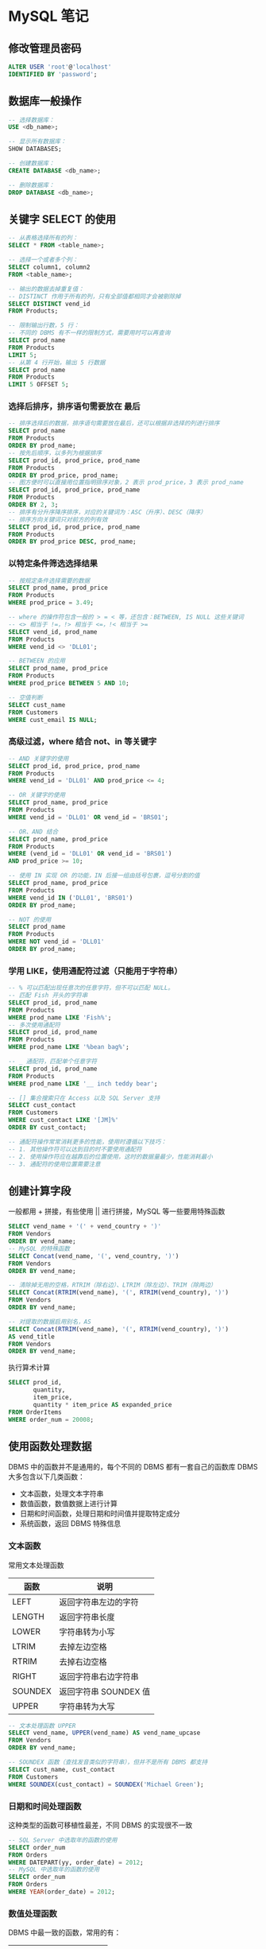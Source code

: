 #+STARTUP: indent
* MySQL 笔记
** 修改管理员密码
#+BEGIN_SRC sql
ALTER USER 'root'@'localhost'
IDENTIFIED BY 'password';
#+END_SRC

** 数据库一般操作
#+BEGIN_SRC sql
-- 选择数据库：
USE <db_name>;

-- 显示所有数据库：
SHOW DATABASES;

-- 创建数据库：
CREATE DATABASE <db_name>;

-- 删除数据库：
DROP DATABASE <db_name>;
#+END_SRC

** 关键字 SELECT 的使用
#+BEGIN_SRC sql
-- 从表格选择所有的列：
SELECT * FROM <table_name>;

-- 选择一个或者多个列：
SELECT column1, column2
FROM <table_name>;

-- 输出的数据去掉重复值：
-- DISTINCT 作用于所有的列，只有全部值都相同才会被剔除掉
SELECT DISTINCT vend_id
FROM Products;

-- 限制输出行数，5 行：
-- 不同的 DBMS 有不一样的限制方式，需要用时可以再查询
SELECT prod_name
FROM Products
LIMIT 5;
-- 从第 4 行开始，输出 5 行数据
SELECT prod_name
FROM Products
LIMIT 5 OFFSET 5;
#+END_SRC

*** 选择后排序，排序语句需要放在 *最后*
#+BEGIN_SRC sql
-- 排序选择后的数据，排序语句需要放在最后，还可以根据非选择的列进行排序
SELECT prod_name
FROM Products
ORDER BY prod_name;
-- 按先后顺序，以多列为根据排序
SELECT prod_id, prod_price, prod_name
FROM Products
ORDER BY prod_price, prod_name;
-- 图方便时可以直接用位置指明排序对象，2 表示 prod_price，3 表示 prod_name
SELECT prod_id, prod_price, prod_name
FROM Products
ORDER BY 2, 3;
-- 排序有分升序降序排序，对应的关键词为：ASC（升序）、DESC（降序）
-- 排序方向关键词只对前方的列有效
SELECT prod_id, prod_price, prod_name
FROM Products
ORDER BY prod_price DESC, prod_name;
#+END_SRC

*** 以特定条件筛选选择结果
#+BEGIN_SRC sql
-- 按规定条件选择需要的数据
SELECT prod_name, prod_price
FROM Products
WHERE prod_price = 3.49;

-- where 的操作符包含一般的 > = < 等，还包含：BETWEEN, IS NULL 这些关键词
-- <> 相当于 !=，!> 相当于 <=，!< 相当于 >=
SELECT vend_id, prod_name
FROM Products
WHERE vend_id <> 'DLL01';

-- BETWEEN 的应用
SELECT prod_name, prod_price
FROM Products
WHERE prod_price BETWEEN 5 AND 10;

-- 空值判断
SELECT cust_name
FROM Customers
WHERE cust_email IS NULL;
#+END_SRC

*** 高级过滤，where 结合 not、in 等关键字
#+BEGIN_SRC sql
-- AND 关键字的使用
SELECT prod_id, prod_price, prod_name
FROM Products
WHERE vend_id = 'DLL01' AND prod_price <= 4;

-- OR 关键字的使用
SELECT prod_name, prod_price
FROM Products
WHERE vend_id = 'DLL01' OR vend_id = 'BRS01';

-- OR、AND 结合
SELECT prod_name, prod_price
FROM Products
WHERE (vend_id = 'DLL01' OR vend_id = 'BRS01')
AND prod_price >= 10;

-- 使用 IN 实现 OR 的功能，IN 后接一组由括号包裹，逗号分割的值
SELECT prod_name, prod_price
FROM Products
WHERE vend_id IN ('DLL01', 'BRS01')
ORDER BY prod_name;

-- NOT 的使用
SELECT prod_name
FROM Products
WHERE NOT vend_id = 'DLL01'
ORDER BY prod_name;
#+END_SRC

*** 学用 LIKE，使用通配符过滤（只能用于字符串）
#+BEGIN_SRC sql
-- % 可以匹配出现任意次的任意字符，但不可以匹配 NULL。
-- 匹配 Fish 开头的字符串
SELECT prod_id, prod_name
FROM Products
WHERE prod_name LIKE 'Fish%';
-- 多次使用通配符
SELECT prod_id, prod_name
FROM Products
WHERE prod_name LIKE '%bean bag%';

-- _ 通配符，匹配单个任意字符
SELECT prod_id, prod_name
FROM Products
WHERE prod_name LIKE '__ inch teddy bear';

-- [] 集合搜索只在 Access 以及 SQL Server 支持
SELECT cust_contact
FROM Customers
WHERE cust_contact LIKE '[JM]%'
ORDER BY cust_contact;

-- 通配符操作常常消耗更多的性能，使用时遵循以下技巧：
-- 1. 其他操作符可以达到目的时不要使用通配符
-- 2. 使用操作符应在越靠后的位置使用，这时的数据量最少，性能消耗最小
-- 3. 通配符的使用位置需要注意
#+END_SRC

** 创建计算字段
**** 一般都用 + 拼接，有些使用 || 进行拼接，MySQL 等一些要用特殊函数
#+BEGIN_SRC sql
SELECT vend_name + '(' + vend_country + ')'
FROM Vendors
ORDER BY vend_name;
-- MySQL 的特殊函数
SELECT Concat(vend_name, '(', vend_country, ')')
FROM Vendors
ORDER BY vend_name;

-- 清除掉无用的空格，RTRIM（除右边）、LTRIM（除左边）、TRIM（除两边）
SELECT Concat(RTRIM(vend_name), '(', RTRIM(vend_country), ')')
FROM Vendors
ORDER BY vend_name;

-- 对提取的数据启用别名，AS
SELECT Concat(RTRIM(vend_name), '(', RTRIM(vend_country), ')')
AS vend_title
FROM Vendors
ORDER BY vend_name;
#+END_SRC
**** 执行算术计算
#+BEGIN_SRC sql
SELECT prod_id,
       quantity,
       item_price,
       quantity * item_price AS expanded_price
FROM OrderItems
WHERE order_num = 20008;
#+END_SRC
** 使用函数处理数据
DBMS 中的函数并不是通用的，每个不同的 DBMS 都有一套自己的函数库
DBMS 大多包含以下几类函数：
- 文本函数，处理文本字符串
- 数值函数，数值数据上进行计算
- 日期和时间函数，处理日期和时间值并提取特定成分
- 系统函数，返回 DBMS 特殊信息

*** 文本函数
常用文本处理函数
| 函数    | 说明                  |
|---------+-----------------------|
| LEFT    | 返回字符串左边的字符  |
| LENGTH  | 返回字符串长度        |
| LOWER   | 字符串转为小写        |
| LTRIM   | 去掉左边空格          |
| RTRIM   | 去掉右边空格          |
| RIGHT   | 返回字符串右边字符串  |
| SOUNDEX | 返回字符串 SOUNDEX 值 |
| UPPER   | 字符串转为大写        |

#+BEGIN_SRC sql
-- 文本处理函数 UPPER
SELECT vend_name, UPPER(vend_name) AS vend_name_upcase
FROM Vendors
ORDER BY vend_name;

-- SOUNDEX 函数（查找发音类似的字符串），但并不是所有 DBMS 都支持
SELECT cust_name, cust_contact
FROM Customers
WHERE SOUNDEX(cust_contact) = SOUNDEX('Michael Green');
#+END_SRC

*** 日期和时间处理函数
这种类型的函数可移植性最差，不同 DBMS 的实现很不一致
#+BEGIN_SRC sql
-- SQL Server 中选取年的函数的使用
SELECT order_num
FROM Orders
WHERE DATEPART(yy, order_date) = 2012;
-- MySQL 中选取年的函数的使用
SELECT order_num
FROM Orders
WHERE YEAR(order_date) = 2012;
#+END_SRC

*** 数值处理函数
DBMS 中最一致的函数，常用的有：
| 函数   | 说明           |
|--------+----------------|
| ABS()  | 返回绝对值     |
| COS()  | 返回角度余弦   |
| EXP()  | 返回数的指数值 |
| PI()   | 返回圆周率     |
| SIN()  | 发怒以角度正弦 |
| SQRT() | 返回数的平方根 |
| TAN()  | 返回角度正切   |

** 汇总数据（聚集函数）
| 函数    | 说明 |
|---------+------|
| AVG()   |      |
| COUNT() |      |
| MAX()   |      |
| MIN()   |      |
| SUM()   |      |
#+BEGIN_SRC sql
-- AVG 函数只能用于单个列，要获得多个列平均值需要
-- 对一列数据使用 AVG 函数
SELECT AVG(prod_price) AS avg_price
FROM Products;
-- 对过滤后的数据采用 AVG 函数
SELECT AVG(prod_price) AS avg_price
FROM Products
WHERE vend_id = 'DLL01';

-- COUNT 函数，* 会统计全部项，包括 NULL 值。指定列名则会忽略 NULL 值
SELECT COUNT(*) AS num_cust
FROM Customers;

-- MAX 函数，返回最大值
SELECT MAX(prod_price) AS max_price
FROM Products;
-- MIN 函数，返回最小值
SELECT MIN(prod_price) AS min_price
FROM Products;

-- SUM 函数，总计指定列值
SELECT SUM(quantity) AS items_ordered
FROM OrderItems
WHERE order_num = 20005;
-- 结合多个函数
SELECT AVG(DISTINCT prod_price) AS avg_price
FROM Products
WHERE vend_id = 'DLL01';

-- 组合聚集函数
SELECT COUNT(*) AS num_items,
       MIN(prod_price) AS price_min,
       MAX(prod_price) AS price_max,
       AVG(prod_price) AS price_avg
FROM Products;
#+END_SRC
** 分组数据
涉及到两个子句：GROUP BY、HAVING
GROUP BY 子句必须要遵循一些规定：
- 必须出现在 where 子句之后，order by 子句之前
- 除聚集计算语句外，select 语句中的每一列都必须在 group by 子句中给出
- group by 子句中列出的每一列都必须是检索列或有效的表达式（不能是聚集函数）

WHERE 过滤行，而这里 HAVING 过滤分组
WHERE 在数据分组前进行过滤，而 HAVING 则是在数据分组后进行过滤
#+BEGIN_SRC sql
-- GROUP BY 与 HAVING 的应用
SELECT cust_id, COUNT(*) AS orders
FROM Orders
GROUP BY cust_id
HAVING count(*) >= 2;

-- HAVING 与 WHERE 同时应用
SELECT vend_id, COUNT(*) AS num_prods
FROM Products
WHERE prod_price >= 4
GROUP BY vend_id
HAVING COUNT(*) >= 2;

-- 使用 GROUP BY 时也应该使用 ORDER BY 保证输出的顺序
SELECT order_num, COUNT(*) AS items
FROM OrderItems
GROUP BY order_num
HAVING COUNT(*) >= 3
ORDER BY items, order_num;
#+END_SRC
** 使用子查询
子查询，即嵌套在其他查询中的查询。
子查询的 select 语句只能查询单个列，检索多个列会出错
过多子查询会影响性能
#+BEGIN_SRC sql
-- 一层子查询
SELECT cust_id
FROM Orders
WHERE order_num IN (SELECT order_num
                    FROM OrderItems
                    WHERE prod_id = 'RGAN01');
-- 二层子查询
SELECT cust_name, cust_contact
FROM Customers
WHERE cust_id IN (SELECT cust_id
                  FROM Orders
                  WHERE order_num IN (SELECT order_num
                                      FROM OrderItems
                                      WHERE prod_id = 'RGAN01'));

-- 作为计算字段使用子查询
-- 使用完全列名是为了避免歧义，如果在 SELECT 中操作多个表，就应该使用完全限定列名
SELECT cust_name,
       cust_state,
       (SELECT COUNT(*)
       FROM Orders
       WHERE Orders.cust_id = Customers.cust_id) AS orders
FROM Customers
ORDER BY cust_name;
#+END_SRC
** 联结表
联结是一种机制，用于在一条 select 语句中关联表，联结多个表返回一组输出。也就是将多个表中的数据关联到一起
联结并非实际存在，只在查询执行期间存在。
联结的表越多，性能下降越厉害
#+BEGIN_SRC sql
-- 内联结，基于两个表之间的相等测试
SELECT vend_name, prod_name, prod_price
FROM Vendors, Products
WHERE Vendors.vend_id = Products.vend_id;
-- 同等作用的准确写法
SELECT vend_name, prod_name, prod_price
FROM Vendors INNER JOIN Products
ON Vendors.vend_id = Products.vend_id;

-- 联结多个表
SELECT prod_name, vend_name, prod_price, quantity
FROM OrderItems, Products, Vendors
WHERE Products.vend_id = Vendors.vend_id
AND OrderItems.prod_id = Products.prod_id
AND order_num = 20007;
#+END_SRC
** 高级联结
内联结是最为简单的联结，还有其他一些联结：自联结（self-join）、自然联结（natural join）、外联结（outer-join）
*** 自联结
#+BEGIN_SRC sql
-- 使用表别名可以方便多次引用
SELECT cust_name, cust_contact
FROM Customers AS C, Orders AS O, OrderItems AS OI
WHERE C.cust_id = O.cust_id
AND OI.order_num = O.order_num
AND prod_id = 'RGAN01';

-- 两段相同结果的 SQL 查询
-- 子查询
SELECT cust_id, cust_name, cust_contact
FROM Customers
WHERE cust_name = (SELECT cust_name
                   FROM Customers
                   WHERE cust_contact = 'Jim Jones');
-- 联结查询
SELECT c1.cust_id, c1.cust_name, c1.cust_contact
FROM Customers AS c1, Customers AS c2
WHERE c1.cust_name = c2.cust_name
AND c2.cust_contact = 'Jim Jones';
#+END_SRC
*** 自然联结
对表进行联结，应该至少有一列不止出现在一个表中（被联结的列）。使每列只返回一次
做法：对一个表使用通配符（SELECT *），对其他表的列使用明确的子集来完成。
#+BEGIN_SRC sql
-- 
SELECT C.*, O.order_num, O.order_date,
       OI.prod_id, OI.quantity, OI.item_price
FROM Customers AS C, Orders AS O, OrderItems AS OI
WHERE C.cust_id = O.cust_id
AND OI.order_num = O.order_num
AND prod_id = 'RGAN01';
#+END_SRC
*** 外联结
#+BEGIN_SRC sql
-- 外联结的 LEFT 与 RIGHT 指的是那个表的行被完全保留
-- LEFT 指左边的表的行需要完全保留，不管是否符合 ON 后的条件，RIGHT 则是右边
SELECT Customers.cust_id, Orders.order_num
FROM Customers LEFT OUTER JOIN Orders
ON Customers.cust_id = Orders.cust_id;

-- 全外联结
-- 检索所有行并关联可以关联的行，但 MySQL 等很多的 DBMS 不支持
select Customers.cust_id, Orders.order_num
from Orders full order join Customers
on Orders.cust_id = Customers.cust_id;
#+END_SRC
*** 带聚集函数的联结
#+BEGIN_SRC sql
SELECT Customers.cust_id,
COUNT(Orders.order_num) AS num_ord
FROM Customers INNER JOIN Orders
ON Customers.cust_id = Orders.cust_id
GROUP BY Customers.cust_id;
#+END_SRC

编写 SQL 语句时，在一个联结中可以包含多个表，甚至可以对每个联结采用不同的联结类型。但是先对每个联结进行测试，最后再结合在一起测试能更有利于排除故障
** 组合查询
执行多个查询并将结果作为一个结果集返回，这时就需要用到 UNION 操作符，这种查询称为复合查询

使用组合查询的情况主要有两种：
- 一个查询中从不同的表返回数据结构
- 对一个表执行多个查询，按一个查询返回数据

UNION 的使用非常简单，只需要在各条 SELECT 语句之间放上关键字 UNION

使用 UNION 时需要注意几条规则：
- UNION 必须由两条以上的 SELECT 语句组成
- 每个查询必须包含相同的列、表达式或聚集函数。次序不需要相同
- 列数据必须兼容，类型不必完全相同

UNION 会自动忽略相同的行，如果需要全部的行的话，可以使用：UNION ALL

#+BEGIN_SRC sql
-- 普通的 UNION 应用
SELECT cust_name, cust_contact, cust_email
FROM Customers
WHERE cust_state IN ('IL', 'IN', 'MI')
UNION
SELECT cust_name, cust_contact, cust_email
FROM Customers
WHERE cust_name = 'Fun4All';

-- 对 UNION 后的结果只能使用一次 ORDER BY 进行排序
-- 不存在适用于对某部分进行某种排序，另一部分进行另一种排序的情况
SELECT cust_name, cust_contact, cust_email
FROM Customers
WHERE cust_state IN ('IL', 'IN', 'MI')
UNION
SELECT cust_name, cust_contact, cust_email
FROM Customers
WHERE cust_name = 'Fun4All'
ORDER BY cust_name, cust_contact;
#+END_SRC
** 数据插入
INSERT 用于插入数据到数据库表中，插入的方式分几种：
- 插入完整的行
- 插入行的一部分
- 插入某些查询结果

#+BEGIN_SRC sql
-- 这里依赖了表中的数据位置，如果表结构改变，这里的插入语句就会引起错误
-- 更加可行的方式是限定每个位置
INSERT INTO Customers
VALUES('1000000006',
       'Toy Land',
       '123 Any Street',
       'New York',
       'NY',
       '11111',
       'USA',
       NULL,
       NULL);
-- 指定数据以及其对应项
INSERT INTO Customers(cust_id,
                      cust_name,
                      cust_address,
                      cust_city,
                      cust_state,
                      cust_zip,
                      cust_country,
                      cust_contact,
                      cust_email)
VALUES('1000000007',
       'Toy Land',
       '123 Any Street',
       'New York',
       'NY',
       '11111',
       'USA',
       NULL,
       NULL);

-- 插入检索出的数据
INSERT INTO Customers(cust_id,
                      cust_contact,
                      cust_email,
                      cust_name,
                      cust_address,
                      cust_city,
                      cust_state,
                      cust_zip,
                      cust_country)
SELECT cust_id,
       cust_contact,
       cust_email,
       cust_name,
       cust_address,
       cust_city,
       cust_state,
       cust_zip,
       cust_country
FROM CustNew;

-- 使用 INSERT SELECT 导出数据，SELECT INTO 导入数据
-- 将 Customers 中的数据导入到新表 CustCopy
select *
into CustCopy
from Customers;
-- MySQL 的语法不太一样
create table CustCopy as
select * from Customers;
#+END_SRC
** 更新和删除数据
基本的 UPDATE 语句由三部分组成，分别是：
- 要更新的表
- 列名和它们的新值
- 确定要更新哪些行的过滤条件

#+BEGIN_SRC sql
-- 更新单个列
UPDATE Customers
SET cust_email = 'kim@thetoystore.com'
WHERE cust_id = '1000000005';

-- 更新多个列，只需要对每个 “列 = 值” 之间用逗号分割
UPDATE Customers
SET cust_contact = 'Sam Roberts',
    cust_email = 'sam@toyland.com'
WHERE cust_id = '1000000006';
-- update 中可以使用子查询，有的 DBMS 支持在 UPDATE 中使用 FROM 子句来用一个表的数据更新另一个表的行
#+END_SRC

DELETE 的使用方式有两种：
- 从表中删除特定的行
- 从表中删除所有行

DELETE 不需要列名或通配符，它删除整行，而不是删除列
DELETE 删除行，但不删除表本身，而且如果要删除整个表的数据可以使用更快的： TRUNCATE TABLE 来实现
#+BEGIN_SRC sql
-- 删除某一行
DELETE FROM Customers
WHERE cust_id = '1000000006';
#+END_SRC

以下是一些实践原则：
- 在 UPDATE 以及 DELETE 使用 WHERE 子句前，先用 SELECT 进行测试，保证 where 得到的是正确的过滤结果。
- 保证每个表都有主键，以便使用 WHERE 选择
- 如果 DBMS 允许施加约束来防止执行不带 WHERE 子句的 UPDATE、DELETE 语句的话应该采用这个特性
** 创建和操纵表
*** 创建表
创建表需要提供基本的信息：
- 新表名称，在 CREATE TABLE 后给出
- 表列名字和定义用逗号分隔
- 有的 DBMS 需要指定表的位置
#+BEGIN_SRC sql
-- MySQL 中 VARCHAR 需要替换为 TEXT
CREATE TABLE Products
(
    prod_id        CHAR(10)         NOT NULL,
    vend_id        CHAR(10)         NOT NULL,
    prod_name      CHAR(254)        NOT NULL,
    prod_price     DECIMAL(8,2)     NOT NULL,
    prod_desc      VARCHAR(1000)    NULL
);

-- 创建时指定默认值
CREATE TABLE OrderItems
(
    order_num      INTEGER          NOT NULL,
    order_item     INTEGER          NOT NULL,
    prod_id        CHAR(10)         NOT NULL,
    quantity       INTEGER          NOT NULL        DEFAULT 1,
    item_price     DECIMAL(8,2)     NOT NULL
);
#+END_SRC

DBMS 中的默认值常用于日期或时间戳列，将系统日期用作默认日期。MySQL 中当前日期使用函数 CURRENT_DATE()，不同的 DBMS 具有不同的日期获取方式，具体需要查询对应的文档
*** 更新表
所有的DBMS 都支持 ALTER TABLE 但是所允许的更新内容差别很大
使用 ALTER TABLE 时需要考虑：
- 尽可能不在表中包含数据时进行表更新
- DBMS 允许新增列，但是会限制新增列的数据类型
- 许多 DBMS 不允许删除或更改表中的列
- 多数 DBMS 允许重新命名表中的列
- 许多 DBMS 限制对已经填有数据的列进行更改，对未填有数据的列几乎无限制

#+BEGIN_SRC sql
-- 为 Vendors 表新增一列
ALTER TABLE Vendors
ADD vend_phone CHAR(20);

-- 删除一列
ALTER TABLE Vendors
DROP COLUMN vend_phone;
#+END_SRC

对于复杂的表结构，按照以下步骤删除
- 用新的列布局创建一个新表
- 用 insert select 语句从旧表复制数据到新表
- 检验包含所需数据的新表
- 重命名旧表
- 用旧表原来的名字重命名新表
- 根据需要重新创建触发器、存储过程、索引和外键
*** 删除表
删除表使用 DROP TABLE 语句，很简单
表的删除没有确认、无法撤销。执行语句将永久删除表
#+BEGIN_SRC sql
DROP TABLE CustCopy;
#+END_SRC
*** 重命名表
表的重命名没有严格的标准，DBMS 的实现具有差异，具体需要查询 DBMS 文档
** 视图
视图作为虚拟的表，只包含使用时动态检索数据的查询

视图的常见应用有：
- 重用 SQL 语句
- 简化复杂的 SQL 操作，编写查询后，可以方便地重用而不必知道基本查询细节
- 使用表的一部分而不是整个表
- 保护数据。可以授予用户访问表的特定部分的权限，而不是整个表的访问权限
- 更改数据格式和表示。视图可返回与底层表的表示和格式不同的数据

因为视图并不是真的表，其数据是从别的表检索出来的，因此对于复杂的视图可能会导致性能下降的特别厉害

视图的创建和使用有一些常见的规则：
- 与表一样，视图必须唯一命名
- 视图创建的数目没有限制
- 视图可以嵌套，可以利用其他视图中检索数据的查询来构造视图，但嵌套层数有限制，过多嵌套也会带来性能问题
- 许多 DBMS 禁止在视图查询中使用 ORDER BY 子句

#+BEGIN_SRC sql
-- 普通的查询需要知道具体的各个表的结构
-- 如果想要让不清楚表结构的人也可以简单进行查询，就可以使用视图
SELECT cust_name, cust_contact
FROM Customers, Orders, OrderItems
WHERE Customers.cust_id = Orders.cust_id
AND OrderItems.order_num = Orders.order_num
AND prod_id = 'RGAN01';
-- 使用视图建立表后，让查询想要的数据变得如下面一样方便
SELECT cust_name, cust_contact
FROM ProductCustomers
WHERE prod_id = 'RGAN01';
#+END_SRC

*** 创建视图
视图创建用： CREATE VIEW，删除视图用：DROP VIEW。覆盖（或更新）视图前必须先删除它
视图的最常见应用是隐藏复杂的 SQL

创建视图时，扩展视图的范围能够让视图更容易被重用。也就是说创建的视图不与特定数据绑定

#+BEGIN_SRC sql
-- 联结三个表，返回的结果作为一个表
-- 这里创建的视图不绑定特定数据，能够更容易被重用
CREATE VIEW ProductCustomers AS
SELECT cust_name, cust_contact, prod_id
FROM Customers, Orders, OrderItems
WHERE Customers.cust_id = Orders.cust_id
AND OrderItems.order_num = Orders.order_num;
#+END_SRC

视图的另一常见用途：重新格式化检索出的数据

#+BEGIN_SRC sql
-- 假设经常需要用到如下的查询结果
-- 那么就可以把它转换为视图
SELECT CONCAT(RTRIM(vend_name), ' (', RTRIM(vend_country), ')')
       AS vend_title
FROM Vendors

-- 创建所需视图
CREATE VIEW VendorLocations AS
SELECT CONCAT(RTRIM(vend_name), ' (', RTRIM(vend_country), ')')
       AS vend_title
FROM Vendors

-- 后续查询可以通过下面的查询
SELECT * FROM VendorLocations;
#+END_SRC

视图还有一个用途是用于过滤不想要的数据

#+BEGIN_SRC sql
-- 过滤了具有 NULL 值的行就可以得到所有具有有效邮箱地址的客户用于发邮件
CREATE VIEW CustomerEMailList AS
SELECT cust_id, cust_name, cust_email
FROM Customers
WHERE cust_email IS NOT NULL;
-- 查询来使用
SELECT * FROM CustomerEMailList
#+END_SRC

在简化计算字段的使用上，视图也特别有用

#+BEGIN_SRC sql
-- 一般时候使用计算字段
SELECT prod_id,
       quantity,
       item_price,
       quantity * item_price AS expanded_price
FROM OrderItems;
WHERE order_num = 20008;

-- 通过对计算字段建立视图，后续的使用就简单得多了
CREATE VIEW OrderItemsExpanded AS
SELECT order_num,
       prod_id,
       quantity,
       item_price,
       quantity * item_price AS expanded_price
FROM OrderItems;
-- 使用语句
SELECT * FROM OrderItemsExpanded
WHERE order_num = 20008;
#+END_SRC

** 使用存储过程
有些复杂的操作需要多条语句才能完成，这多条语句的执行次序有可能不是固定的，可能根据数据库表内的数据状态而变化。这个时候就需要用到存储过程。

使用存储过程的理由：
- 把处理封装在一个易用的单元中，简化复杂操作
- 不要求反复建立一系列处理步骤，保证了数据一致性
- 简化对变动的管理，如果表名、列名、业务逻辑等有改变，只需要修改存储过程的代码，保证了安全性
- 存储过程经过编译，性能好
- 有一些只能用在单个请求中的 SQL 元素和特性，存储过程可以使用其来编写功能更强更灵活的代码
*** 执行存储过程
存储过程执行比编写频繁，这里先了解其执行
#+BEGIN_SRC sql
EXECUTE AddNewProduct('JTS01',
                      'Stuffed Eiffel Tower',
                      6.49,
                      'Plush stuffed toy with the text La Tour Eiffel in red white and blue');
#+END_SRC

要能正确执行上述语句，存储过程需要完成的工作有：
- 验证传递的数据，保证所有参数都有值
- 生成用作主健的唯一 ID
- 插入目标表中，在合适的列中存储生成的主键和传递的数据

存储过程在不同的 DBMS 中还具有一些其他可供选择的执行：
- 参数可选，具有不提供参数时的默认值
- 可以不按照次序给出参数，用 “参数 = 值” 的形式
- 输出参数
- 用 SELECT 语句检索数据
- 返回代码，允许存储过程返回一个值到正在执行的应用程序
*** 创建存储过程
因为各个 DBMS 创建存储过程的方式都不太一样，因此这里只展示一个 Oracle 例子，具体创建过程需要参考文档
#+BEGIN_SRC sql
CREATE PROCEDURE MailingListCount (
    ListCount OUT INTEGER
)
IS
v_rows INTEGER;
BEGIN
    SELECT COUNT(*) INTO v_rows
    FROM Customers
    WHERE NOT cust_email IS NULL;
    ListCount := v_rows;
END;
-- 调用函数
var ReturnValue NUMBER
EXEC MailingListCount(:ReturnValue);
SELECT ReturnValue;
#+END_SRC
** 管理事务处理
事务处理可以确保成批执行的 SQL 操作要么完全执行，要么完全不执行，可以维护数据库的完整性

事务执行的过程中，如果没有错误发生，整组语句会提交到数据库表，如果出错，则回退到某个已知且安全的状态

关于事务的几个术语：
- 事务：一组 sql 语句
- 回退：撤销指定 sql 语句的过程
- 提交：将未存储的 sql 语句结果写入数据库表
- 保留点：事务处理过程中设置的临时占位符，可以对其发布回退（与回退整个事务处理不同）

事务的回退不是所有都可以的，事务用于管理 INSERT、UPDATE、DELETE 语句，但对于 CREATE、DROP 操作无法撤销

不同 dbms 实现事务语法有所不同，而管理事务的关键在于将 sql 语句组分解为逻辑块，并明确规定数据何时应该回退，何时不应该回退

#+BEGIN_SRC sql
-- MySQL 中标识事务处理块开始
-- 其中 COMMIT 用于保存更改，ROLLBACK 用于撤销
START TRANSACTION

-- ROLLBACK 使用例子
DELETE FROM Orders;
ROLLBACK;
#+END_SRC

一般的 sql 语句是直接进行隐式提交，而在事务处理块中，提交不会隐式进行。要进行明确的提交需要使用 COMMIT 语句

#+BEGIN_SRC sql
-- 这里需要保证订单不被部分删除，因此用事务进行处理就正合适
START TRANSACTION
DELETE OrderItems WHERE order_num = 12345
DELETE Orders WHERE order_num = 12345
COMMIT TRANSACTION
#+END_SRC

*** 使用保留点
对于简单的事务，使用 rollback、commit 就可以完成工作，但对于某些复杂事务而言，有可能需要部分提交或回退。这时就需要用到保留点，在事务处理块合适位置放置占位符，以便回退时可以回退到某个占位符。这里占位符就称为保留点

#+BEGIN_SRC sql
-- MySQL 中创建占位符，保留点名称需要是唯一的，以便回退时能够正确识别
SAVEPOINT delete1;

-- 回退时执行下列语句
ROLLBACK TO delete1;


-- 以下是一个完整的 SQL Server 的例子
BEGIN TRANSACTION
INSERT INTO Customers(cust_id, cust_name)
VALUES('1000000010', 'Toys Emporium');
SAVE TRANSACTION StartOrder;
INSERT INTO Orders(order_num, order_date, cust_id)
VALUES(20100, '2001/12/1', '1000000010');
-- 这个是 SQL Server 提供的检查操作是否成功的变量，其他 DBMS 提供的不一样
IF @@ERROR <> 0 ROLLBACK TRANSACTION StartOrder;
INSERT INTO OrderItems(order_num, order_item, prod_id, quantity, item_price)
VALUES(20100, 1, 'BR01', 100, 5.49);
IF @@ERROR <> 0 ROLLBACK TRANSACTION StartOrder;
INSERT INTO OrderItems(order_num, order_item, prod_id, quantity, item_price)
VALUES(20100, 2, 'BR03', 100, 10.99);
IF @@ERROR <> 0 ROLLBACK TRANSACTION StartOrder;
COMMIT TRANSACTION
#+END_SRC

** 使用游标
简单使用 select 语句无法得到相对行数的数据，如第一行、下一行、前 10 行等
在结果集中进行前进或后退时就需要用到游标，它是一个存储在 DBMS 服务器上的数据库查询，是被 SELECT 语句检索出来的结果集，在存储游标后，可以根据需要滚动或浏览其中的数据

游标常见的一些特性与选项：
- 能够标记为只读，使其不能更新与删除
- 能控制可以执行的定向操作（向前、向后...）
- 能标记某些列为可编辑的，某些列不可
- 规定范围，使游标对创建它的特定请求或对所有请求可访问
- 指示 DBMS 对检索出的数据进行复制使数据在游标打开和访问期间不变化

使用游标涉及几个明确的步骤：
- 使用游标前必须声明（定义）它
- 一旦声明，就必须打开游标以供使用。这个过程会用前面定义的 SELECT 语句把数据实际检索出来
- 对于填有数据的游标，根据需要取出（检索）各行
- 在结束游标使用时，必须关闭游标，可能的话，释放游标

*** 创建游标
#+BEGIN_SRC sql
-- 定义一个包含没有电子邮件地址的所有顾客的游标
DECLARE CustCursor CURSOR
FOR
SELECT * FROM Customers
WHERE cust_email IS NULL
-- 使用游标
OPEN CURSOR CustCursor
-- 关闭游标
CLOSE CustCursor;
#+END_SRC

在打开游标后就可以用 FETCH 语句访问游标数据，指出要检索哪些行，从哪里检索以及将其放于何处等等

游标关闭后，将不能使用，只有再次打开后才能使用，而二次打开时不需要再次声明，只要用 OPEN 打开即可
** 高级 SQL 特性
*** 约束
约束是管理如何插入或处理数据库数据的规则，它保证了数据引用的完整性，避免了在客户端层面上实施数据库完整性规则

约束有几种：主键、外键、唯一约束

**** 主键
特殊约束，用于保证一列（一组列）的值是唯一的，且永不改动，也就是表中的一列（或多列）唯一标识表中一行，方便直接或交互地处理表中的行

作为主键需要满足：
- 任意两行主键值都不相同
- 每行都具有一个主键值（列中不允许 NULL 值）
- 包含主键值的列从不修改或更新
- 主键值不能重用，即某一行删除了，其主键值不分配给新行

#+BEGIN_SRC sql
-- 创建表时定义主键
CREATE TABLE Vendors
(
    vend_id       CHAR(10)      NOT NULL      PRIMARY KEY,
    vend_name     CHAR(50)      NOT NULL,
    ...
);

-- 修改表某列为主键
ALTER TABLE Vendors
ADD CONSTRAINT PRIMARY KEY (vend_id);
#+END_SRC

**** 外键
表中的一列，其值必须在另一表的主键中，外键是保证数据完整性的重要部分

#+BEGIN_SRC sql
-- 创建时定义外键
CREATE TABLE Orders
(
    order_num        INTEGER       NOT NULL      PRIMARY KEY,
    order_date       DATETIME      NOT NULL,
    cust_id          CHAR(10)      NOT NULL      REFERENCES Customers(cust_id)
);

-- 修改某个列为外键
ALTER TABLE Orders
ADD CONSTRAINT
FOREIGN KEY (cust_id) REFERENCES Customers (cust_id)
#+END_SRC

外键有助于防止意外删除

**** 唯一约束
用于保证一列（或一组列）中的数据是唯一的，类似于主键，但区别如下：
- 表可包含多个唯一约束，主键则只有一个
- 唯一约束列可包含 NULL 值
- 唯一约束列可修改或更新
- 唯一约束列的值可重复使用
- 唯一约束不能用来定义外键

唯一约束通过用 UNIQUE 关键字在创建表时定义或者用单独的 CONSTRAINT 定义

**** 检查约束
用于保证一列（一组列）中的数据满足一组指定的条件，常见用途有：
- 检查最小或最大值
- 指定范围
- 只允许特定的值

#+BEGIN_SRC sql
-- 添加检查约束的例子
CREATE TABLE OrderItems
(
    order_num     INTEGER     NOT NULL,
    order_item    INTEGER     NOT NULL,
    prod_id       CHAR(10)    NOT NULL,
    quantity      INTEGER     NOT NULL     CHECK (quantity > 0),
    item_price    MONEY       NOT NULL
);
-- 另一个例子
ADD CONSTRAINT CHECK (gender LIKE '[MF]')
#+END_SRC

*** 索引
用于排序数据以加快搜索和排序操作的速度，对于本来无序的数据，要想提高检索速度就需要用到索引。在一个或多个列上定义索引，让 DBMS 保存其内容的一个排过序的列表。定义了索引后，DBMS 就可以搜索排过序的索引，找出匹配的位置，然后检索对应的行。

创建索引前需要记住：
- 索引改善检索操作的性能，但会降低数据插入、修改和删除的性能。因为上述操作执行时，DBMS 需要动态更新索引
- 索引数据可能要占用大量存储空间
- 并非所有的数据都适合做索引，取值不多的数据建立索引得到的好处更小
- 索引用于数据过滤和数据排序，对于经常需要以特定顺序排序数据，则该数据更适合做索引
- 可以在索引中定义多个列

#+BEGIN_SRC sql
-- 不同 dbms 创建索引的语句变化很大，下面提供一个例子
CREATE INDEX prod_name_ind
ON Products (prod_name);
#+END_SRC

索引命名也必须是唯一的

索引的效率随表数据的增加或改变而变化，最好定期检查索引，并根据需要对索引进行调整

*** 触发器
触发器是特殊的存储过程，在特定的数据库活动发生时自动执行。

触发器可以与特定表上的 INSERT、UPDATE 和 DELETE 操作（或组合）相关联

与存储过程不一样，触发器与单个表相关联

触发器内的代码具有以下数据的访问权：
- INSERT 操作中的所有新数据
- UPDATE 操作中的所有新数据和旧数据
- DELETE 操作中删除的数据

触发器常见用途：
- 保证数据一致，如在插入时保证名称为全大写
- 基于某个表变动在其他表上执行活动。如更新或删除一行时，将审计跟踪记录写入某个日志表
- 进行额外的验证并根据需要回退数据。如保证某个顾客的可用资金不超限定等
- 计算计算列的值或更新时间戳

#+BEGIN_SRC sql
-- SQL Server 创建触发器的例子
CREATE TRIGGER customer_state
ON Customers
FOR INSERT, UPDATE
AS
UPDATE Customers
SET cust_state = Upper(cust_state)
WHERE Customers.cust_id = inserted.cust_id
#+END_SRC

约束的处理比触发器快，在可能的时候尽量使用约束

** SQL 数据类型
*** 串数据类型
| 数据类型 | 说明                                           |
|----------+------------------------------------------------|
| CHAR     | 1～255个字符的定长字符串，创建时规定长度       |
| NCHAR    | CHAR 的特殊形式，用于支持多字节或 Unicode 字符 |
| NVARCHAR | TEXT 的特殊形式，用于支持多字节或 Unicode 字符 |
| TEXT     | 变长文本                                           |
当数值是计算中使用的数值，则应该存储在数值数据类型列中；如果作为字符串使用则应该保存在字符串数据类型中

*** 数值数据类型
| 数据类型              | 说明                                            |
|-----------------------+-------------------------------------------------|
| BIT                   | 单个二进制位，0 或 1，用于开/关标志             |
| DECIMAL（或 NUMERIC） | 定点或精度可变的浮点值                          |
| FLOAT（或 NUMBER）    | 浮点值                                          |
| INT（或 INTEGER）     | 4 字节整数值，支持 -2147483648～2147483647 的数 |
| REAL                  | 4 字节浮点值                                    |
| SMALLINT              | 2 字节整数值，支持 -32768～32767 的数           |
| TINYINT               | 1 字节整数值，支持 0～255 的数                  |

*** 日期和时间数据类型
| 数据类型                 | 说明                 |
|--------------------------+----------------------|
| DATE                     | 日期值               |
| DATETIME（或 TIMESTAMP） | 日期时间值           |
| SMALLDATETIME            | 日期时间值，精确到分 |
| TIME                     | 时间值               |

*** 二进制数据类型
| 数据类型                 | 说明                                                            |
|--------------------------+-----------------------------------------------------------------|
| BINARY                   | 定长二进制数据（最大长度从 255B 到 8000B，有赖于具体实现）      |
| LONG RAW                 | 变长二进制数据，最长 2 GB                                       |
| RAW（某些实现为 BINARY） | 定长二进制数据，最多 255B                                       |
| VARBINARY                | 变长二进制数据（最大长度一般在 255 B 到 8000B，有赖于具体实现） |
